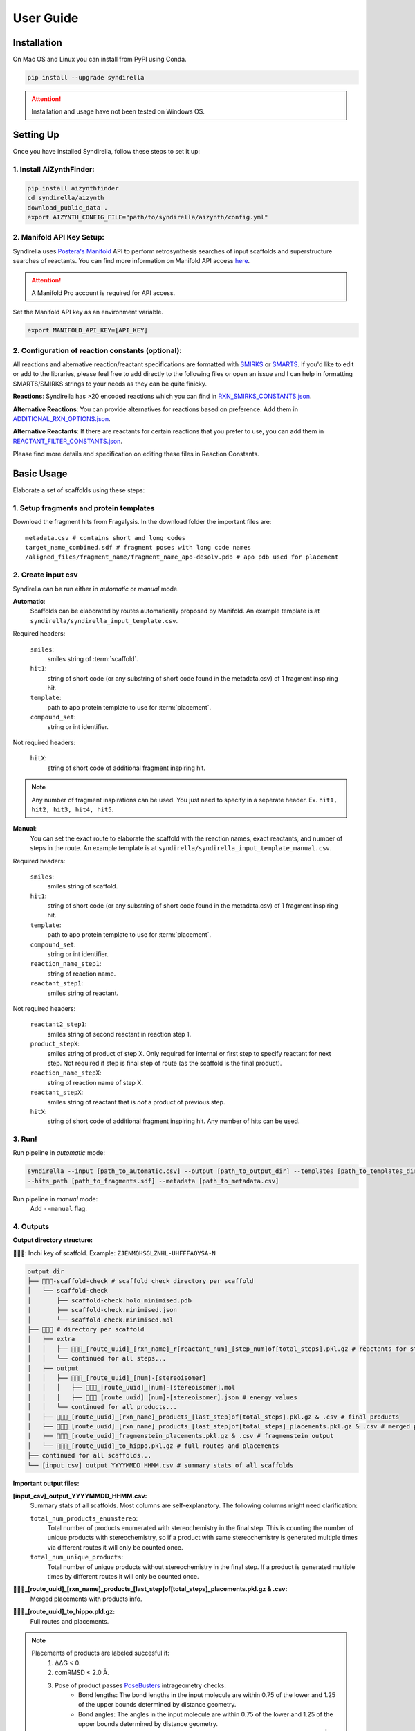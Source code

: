 ==========
User Guide
==========

Installation
============

On Mac OS and Linux you can install from PyPI using Conda.

.. code-block:: bash

    pip install --upgrade syndirella

.. attention::

    Installation and usage have not been tested on Windows OS.

Setting Up
==========

Once you have installed Syndirella, follow these steps to set it up:

1. Install AiZynthFinder:
-------------------------------------

.. code-block:: bash

    pip install aizynthfinder
    cd syndirella/aizynth
    download_public_data .
    export AIZYNTH_CONFIG_FILE="path/to/syndirella/aizynth/config.yml"

2. Manifold API Key Setup:
-------------------------------------

Syndirella uses `Postera's Manifold <https://app.postera.ai/>`_ API to perform retrosynthesis searches of input scaffolds
and superstructure searches of reactants. You can find more information on Manifold API access
`here <https://api.postera.ai/api/v1/docs/>`_.

.. attention::

    A Manifold Pro account is required for API access.

Set the Manifold API key as an environment variable.

.. code-block:: bash

   export MANIFOLD_API_KEY=[API_KEY]

2. Configuration of reaction constants (optional):
-------------------------------------------------------

All reactions and alternative reaction/reactant specifications are formatted with
`SMIRKS <https://www.daylight.com/dayhtml_tutorials/languages/smirks/index.html>`_ or
`SMARTS <https://www.daylight.com/dayhtml_tutorials/languages/smarts/index.html>`_. If you'd like to
edit or add to the libraries, please feel free to add directly to the following files or open an issue and I can help in
formatting SMARTS/SMIRKS strings to your needs as they can be quite finicky.

**Reactions**:
Syndirella has >20 encoded reactions which you can find in
`RXN_SMIRKS_CONSTANTS.json <https://github.com/kate-fie/syndirella/blob/3c58fb9dfc1ddcd2df11f1f81b619a529b064c2e/syndirella/constants/RXN_SMIRKS_CONSTANTS.json>`_.

**Alternative Reactions**:
You can provide alternatives for reactions based on preference. Add them in
`ADDITIONAL_RXN_OPTIONS.json <https://github.com/kate-fie/syndirella/blob/13f73d8beda750c023739729d2681f5939d29e29/syndirella/constants/ADDITIONAL_RXN_OPTIONS.json>`_.

**Alternative Reactants**:
If there are reactants for certain reactions that you prefer to use, you can add them in
`REACTANT_FILTER_CONSTANTS.json <https://github.com/kate-fie/syndirella/blob/13f73d8beda750c023739729d2681f5939d29e29/syndirella/constants/REACTANT_FILTER_CONSTANTS.json>`_.

Please find more details and specification on editing these files in Reaction Constants.

Basic Usage
===========

Elaborate a set of scaffolds using these steps:

1. Setup fragments and protein templates
----------------------------------------

Download the fragment hits from Fragalysis. In the download folder the important files are:

::

    metadata.csv # contains short and long codes
    target_name_combined.sdf # fragment poses with long code names
    /aligned_files/fragment_name/fragment_name_apo-desolv.pdb # apo pdb used for placement

2. Create input csv
-------------------

Syndirella can be run either in *automatic* or *manual* mode.

**Automatic**:
    Scaffolds can be elaborated by routes automatically proposed by Manifold.
    An example template is at ``syndirella/syndirella_input_template.csv``.

Required headers:

    ``smiles``:
        smiles string of :term:`scaffold`.
    ``hit1``:
        string of short code (or any substring of short code found in the metadata.csv) of 1 fragment inspiring hit.
    ``template``:
        path to apo protein template to use for :term:`placement`.
    ``compound_set``:
        string or int identifier.

Not required headers:

    ``hitX``:
        string of short code of additional fragment inspiring hit.

.. note::

    Any number of fragment inspirations can be used. You just need to specify in a seperate header. Ex.
    ``hit1, hit2, hit3, hit4, hit5``.


**Manual**:
    You can set the exact route to elaborate the scaffold with the reaction names, exact reactants, and number of steps in the route.
    An example template is at ``syndirella/syndirella_input_template_manual.csv``.

Required headers:

    ``smiles``:
        smiles string of scaffold.
    ``hit1``:
        string of short code (or any substring of short code found in the metadata.csv) of 1 fragment inspiring hit.
    ``template``:
        path to apo protein template to use for :term:`placement`.
    ``compound_set``:
        string or int identifier.
    ``reaction_name_step1``:
        string of reaction name.
    ``reactant_step1``:
        smiles string of reactant.

Not required headers:

    ``reactant2_step1``:
        smiles string of second reactant in reaction step 1.
    ``product_stepX``:
        smiles string of product of step X. Only required for internal or first step to specify reactant for next step. Not required
        if step is final step of route (as the scaffold is the final product).
    ``reaction_name_stepX``:
        string of reaction name of step X.
    ``reactant_stepX``:
        smiles string of reactant that is *not* a product of previous step.
    ``hitX``:
        string of short code of additional fragment inspiring hit. Any number of hits can be used.

3. Run!
-------

Run pipeline in *automatic* mode:

.. code-block:: bash

    syndirella --input [path_to_automatic.csv] --output [path_to_output_dir] --templates [path_to_templates_dir]
    --hits_path [path_to_fragments.sdf] --metadata [path_to_metadata.csv]


Run pipeline in *manual* mode:
    Add ``--manual`` flag.

4. Outputs
----------

**Output directory structure:**

🔑🔑🔑: Inchi key of scaffold. Example: ``ZJENMQHSGLZNHL-UHFFFAOYSA-N``

.. code-block::

    output_dir
    ├── 🔑🔑🔑-scaffold-check # scaffold check directory per scaffold
    │   └── scaffold-check
    │       ├── scaffold-check.holo_minimised.pdb
    │       ├── scaffold-check.minimised.json
    │       └── scaffold-check.minimised.mol
    ├── 🔑🔑🔑 # directory per scaffold
    │   ├── extra
    │   │   ├── 🔑🔑🔑_[route_uuid]_[rxn_name]_r[reactant_num]_[step_num]of[total_steps].pkl.gz # reactants for step
    │   │   └── continued for all steps...
    │   ├── output
    │   │   ├── 🔑🔑🔑_[route_uuid]_[num]-[stereoisomer]
    │   │   │   ├── 🔑🔑🔑_[route_uuid]_[num]-[stereoisomer].mol
    │   │   │   ├── 🔑🔑🔑_[route_uuid]_[num]-[stereoisomer].json # energy values
    │   │   └── continued for all products...
    │   ├── 🔑🔑🔑_[route_uuid]_[rxn_name]_products_[last_step]of[total_steps].pkl.gz & .csv # final products
    │   ├── 🔑🔑🔑_[route_uuid]_[rxn_name]_products_[last_step]of[total_steps]_placements.pkl.gz & .csv # merged placements with products info
    │   ├── 🔑🔑🔑_[route_uuid]_fragmenstein_placements.pkl.gz & .csv # fragmenstein output
    │   └── 🔑🔑🔑_[route_uuid]_to_hippo.pkl.gz # full routes and placements
    ├── continued for all scaffolds...
    └── [input_csv]_output_YYYYMMDD_HHMM.csv # summary stats of all scaffolds

**Important output files:**

**[input_csv]_output_YYYYMMDD_HHMM.csv:**
    Summary stats of all scaffolds. Most columns are self-explanatory. The following columns might need clarification:

    ``total_num_products_enumstereo``:
        Total number of products enumerated with stereochemistry in the final step. This is counting the number of unique
        products with stereochemistry, so if a product with same stereochemistry is generated multiple times via different routes
        it will only be counted once.

    ``total_num_unique_products``:
        Total number of unique products without stereochemistry in the final step. If a product is generated multiple times
        by different routes it will only be counted once.

**🔑🔑🔑_[route_uuid]_[rxn_name]_products_[last_step]of[total_steps]_placements.pkl.gz & .csv:**
    Merged placements with products info.

**🔑🔑🔑_[route_uuid]_to_hippo.pkl.gz:**
    Full routes and placements.

.. note::

    Placements of products are labeled succesful if:
        1. ΔΔG < 0.
        2. comRMSD < 2.0 Å.
        3. Pose of product passes `PoseBusters <https://github.com/maabuu/posebusters>`_ intrageometry checks:
            - Bond lengths: The bond lengths in the input molecule are within 0.75 of the lower and 1.25 of the upper bounds determined by distance geometry.
            - Bond angles: The angles in the input molecule are within 0.75 of the lower and 1.25 of the upper bounds determined by distance geometry.
            - Planar aromatic rings: All atoms in aromatic rings with 5 or 6 members are within 0.25 Å of the closest shared plane.
            - Planar double bonds: The two carbons of aliphatic carbon–carbon double bonds and their four neighbours are within 0.25 Å of the closest shared plane.
            - Internal steric clash: The interatomic distance between pairs of non-covalently bound atoms is above 60% of the lower bound distance apart determined by distance geometry.


Usage Option: Only Place Scaffolds (or Specifically Don't Place)
===============================================================

You can run Syndirella to only place scaffolds. It will not perform the full elaboration procedure.

.. code-block:: bash

    syndirella --input [path_to_automatic.csv] --output [path_to_output_dir] --templates [path_to_templates_dir]
    --hits_path [path_to_fragments.sdf] --metadata [path_to_metadata.csv] --scaffold_place

You can also specify to not place the scaffold (most likely you confirmed placement using another method).

.. code-block:: bash

    syndirella --input [path_to_automatic.csv] --output [path_to_output_dir] --templates [path_to_templates_dir]
    --hits_path [path_to_fragments.sdf] --metadata [path_to_metadata.csv] --no_scaffold_place


Usage Option: Only Get Retrosynthesis Routes of Scaffolds
========================================================

You can run Syndirella to find the Top 5 retrosynthesis routes of the scaffolds. It will identify the routes that contains
all reactions you have encoded in the RXN_SMIRKS_CONSTANTS.json file (a CAR route) and routes that don't contain those
reactions (non-CAR route).

.. code-block:: bash

    syndirella --input [path_to_automatic.csv] --output [path_to_output_dir] --just_retro

**Output file: [input_csv_name].pkl.gz**

.. note::

    You can read this file using pandas and reading it in as a pickle.

Structure of the important columns are:

    ``routeX``:
        List of dictionaries of each step (X is an int) in the route with reaction names, reactants, and product.
    ``routeX_names``:
        List of reaction names in the route.
    ``routeX_CAR``:
        Boolean value if all reactions in route are in RXN_SMIRKS_CONSTANTS.json.
    ``routeX_non_CAR``:
        List of reaction names that are not in RXN_SMIRKS_CONSTANTS.json. Or None if all reactions are in RXN_SMIRKS_CONSTANTS.json.

If there are `NaN` values for all above columns, it means that there are no routes found for the scaffold.

Usage Option: Only Elaborate One Reactant per Series
========================================================

.. attention::

    This functionality is only provided for single step reactions.

You can have Syndirella output elaboration series for one reactant at a time. For example, if the route is a single step
amidation, there will be two elaboration series output: (1) only elaborating reactant 1 and (2) only elaborating reactant 2.

.. note::

    Each series per reactant will be handled as seperate, so they will have their own unique route uuids. If an
    alternative route is found for the original route, the alternative route will produce two seperate series as well
    for each reactant elaboration.

.. code-block:: bash

    syndirella --input [path_to_input.csv] --output [path_to_output_dir] --templates [path_to_templates_dir]
    --hits_path [path_to_fragments.sdf] --metadata [path_to_metadata.csv] --elab_single_reactant

Command Line Interface
======================

.. code-block:: bash

    usage: syndirella [-h] -i INPUT -o OUTPUT [-t TEMPLATES] [--hits_path HITS_PATH] [--metadata METADATA] [--products PRODUCTS] [--batch_num BATCH_NUM] [--manual] [--scaffold_place] [--scaffold_place_num SCAFFOLD_PLACE_NUM]
                      [--profile] [--atom_diff_min ATOM_DIFF_MIN] [--atom_diff_max ATOM_DIFF_MAX] [--long_code_column LONG_CODE_COLUMN] [--just_retro]

    Run the Syndirella pipeline with specified configurations.

    options:
      -h, --help            show this help message and exit
      -i INPUT, --input INPUT
                            Input .csv file path for the pipeline. (default: None)
      -o OUTPUT, --output OUTPUT
                            Output directory for the pipeline results. (default: None)
      -t TEMPLATES, --templates TEMPLATES
                            Absolute path to a directory containing the template(s). (default: None)
      --hits_path HITS_PATH
                            Absolute path to hits_path for placements (.sdf or .mol). (default: None)
      --metadata METADATA   Absolute path to metadata for placements. (default: None)
      --products PRODUCTS   Absolute path to products for placements. (default: None)
      --batch_num BATCH_NUM
                            Batch number for processing. (default: 10000)
      --manual              Use manual routes for processing. (default: False)
      --scaffold_place      Only place scaffolds. Do not continue to elaborate. (default: False)
      --scaffold_place_num SCAFFOLD_PLACE_NUM
                            Number of times to attempt scaffold placement. (default: 5)
      --profile             Run the pipeline with profiling. (default: False)
      --atom_diff_min ATOM_DIFF_MIN
                            Minimum atom difference between elaborations and scaffold to keep. (default: 0)
      --atom_diff_max ATOM_DIFF_MAX
                            Maximum atom difference between elaborations and scaffold to keep. (default: 10)
      --long_code_column LONG_CODE_COLUMN
                            Column name for long code in metadata csv to match to SDF name. The column can contain a substring for the SDF name. (default: Long code)
      --just_retro          Only run retrosynthesis querying of scaffolds. (default: False)
      --no_scaffold_place   Do not place scaffolds initially before elaborating, immediately start elaboration process. (default: False)
      --elab_single_reactant
                            Only elaborate one reactant per elaboration series. Warning: Functionality only provided for single step reactions. (default: False)


        Syndirella is installed at [path_to_installation]



